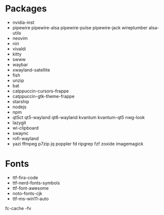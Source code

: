 * Packages
  + nvidia-inst
  +  pipewire pipewire-alsa pipewire-pulse pipewire-jack wireplumber alsa-utils
  + neovim
  + niri
  + vivaldi
  + kitty
  + swww
  + waybar
  + xwayland-satellite
  + fish
  + unzip
  + bat
  + catppuccin-cursors-frappe
  + catppuccin-gtk-theme-frappe
  + starship
  + nodejs
  + npm
  + qt5ct qt5-wayland qt6-wayland kvantum kvantum-qt5 nwg-look
  + lazygit
  + wl-clipboard
  + swaync
  + rofi-wayland
  + yazi ffmpeg p7zip jq poppler fd ripgrep fzf zoxide imagemagick

* Fonts
  - ttf-fira-code
  - ttf-nerd-fonts-symbols
  - ttf-font-awesome
  - noto-fonts-cjk
  - ttf-ms-win11-auto

  fc-cache -fv
